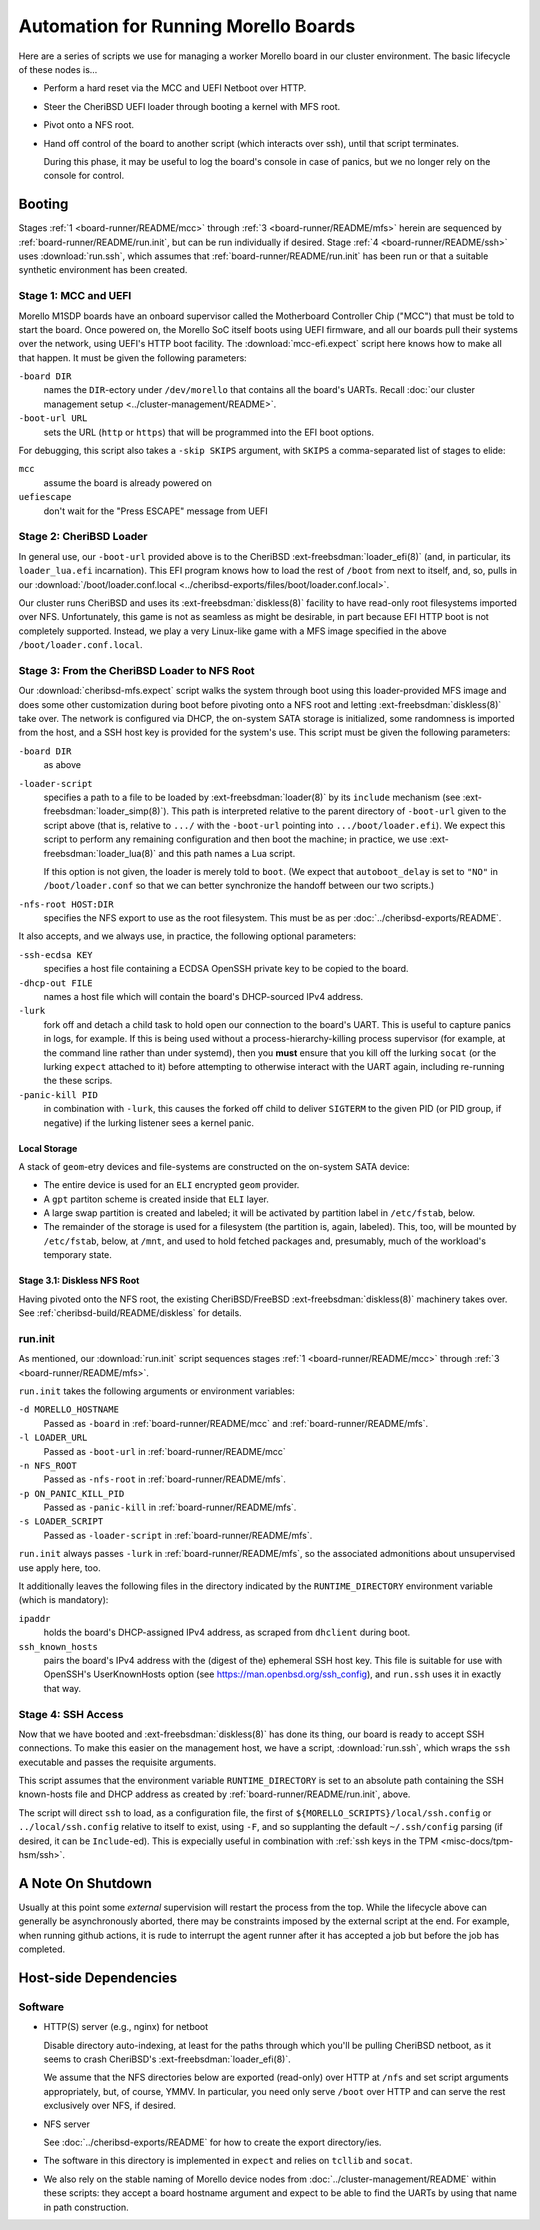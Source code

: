 #####################################
Automation for Running Morello Boards
#####################################

Here are a series of scripts we use for managing a worker Morello board in our
cluster environment.  The basic lifecycle of these nodes is...

- Perform a hard reset via the MCC and UEFI Netboot over HTTP.

- Steer the CheriBSD UEFI loader through booting a kernel with MFS root.

- Pivot onto a NFS root.

- Hand off control of the board to another script (which interacts over ssh),
  until that script terminates.

  During this phase, it may be useful to log the board's console in case of
  panics, but we no longer rely on the console for control.

.. _board-runner/README/booting:

Booting
#######

Stages :ref:`1 <board-runner/README/mcc>` through :ref:`3
<board-runner/README/mfs>` herein are sequenced by
:ref:`board-runner/README/run.init`, but can be run individually if desired.
Stage :ref:`4 <board-runner/README/ssh>` uses :download:`run.ssh`, which assumes
that :ref:`board-runner/README/run.init` has been run or that a suitable
synthetic environment has been created.

.. _board-runner/README/mcc:

Stage 1: MCC and UEFI
=====================

Morello M1SDP boards have an onboard supervisor called the Motherboard
Controller Chip ("MCC") that must be told to start the board.  Once powered on,
the Morello SoC itself boots using UEFI firmware, and all our boards pull their
systems over the network, using UEFI's HTTP boot facility.  The
:download:`mcc-efi.expect` script here knows how to make all that happen.  It
must be given the following parameters:

``-board DIR``
   names the ``DIR``-ectory under ``/dev/morello`` that contains all the
   board's UARTs.  Recall :doc:`our cluster management setup
   <../cluster-management/README>`.

``-boot-url URL``
   sets the URL (``http`` or ``https``) that will be programmed into the EFI
   boot options.

For debugging, this script also takes a ``-skip SKIPS`` argument, with
``SKIPS`` a comma-separated list of stages to elide:

``mcc``
   assume the board is already powered on

``uefiescape``
   don't wait for the "Press ESCAPE" message from UEFI

.. _board-runner/README/loader:

Stage 2: CheriBSD Loader
========================

In general use, our ``-boot-url`` provided above is to the CheriBSD
:ext-freebsdman:`loader_efi(8)` (and, in particular, its ``loader_lua.efi``
incarnation).  This EFI program knows how to load the rest of ``/boot`` from
next to itself, and, so, pulls in our :download:`/boot/loader.conf.local
<../cheribsd-exports/files/boot/loader.conf.local>`.

Our cluster runs CheriBSD and uses its :ext-freebsdman:`diskless(8)` facility
to have read-only root filesystems imported over NFS.  Unfortunately, this game
is not as seamless as might be desirable, in part because EFI HTTP boot is not
completely supported.  Instead, we play a very Linux-like game with a MFS image
specified in the above ``/boot/loader.conf.local``.

.. _board-runner/README/mfs:

Stage 3: From the CheriBSD Loader to NFS Root
=============================================

Our :download:`cheribsd-mfs.expect` script walks the system through boot using
this loader-provided MFS image and does some other customization during boot
before pivoting onto a NFS root and letting :ext-freebsdman:`diskless(8)` take over.  The
network is configured via DHCP, the on-system SATA storage is initialized, some
randomness is imported from the host, and a SSH host key is provided for the
system's use.  This script must be given the following parameters:

``-board DIR``
   as above

``-loader-script``
   specifies a path to a file to be loaded by :ext-freebsdman:`loader(8)` by
   its ``include`` mechanism (see :ext-freebsdman:`loader_simp(8)`).  This path
   is interpreted relative to the parent directory of ``-boot-url`` given to
   the script above (that is, relative to ``.../`` with the ``-boot-url``
   pointing into ``.../boot/loader.efi``).  We expect this script to perform
   any remaining configuration and then boot the machine; in practice, we use
   :ext-freebsdman:`loader_lua(8)` and this path names a Lua script.

   If this option is not given, the loader is merely told to ``boot``.  (We
   expect that ``autoboot_delay`` is set to ``"NO"`` in ``/boot/loader.conf``
   so that we can better synchronize the handoff between our two scripts.)

``-nfs-root HOST:DIR``
   specifies the NFS export to use as the root filesystem.  This must be as per
   :doc:`../cheribsd-exports/README`.

It also accepts, and we always use, in practice, the following optional
parameters:

``-ssh-ecdsa KEY``
   specifies a host file containing a ECDSA OpenSSH private key to be copied to
   the board.

``-dhcp-out FILE``
   names a host file which will contain the board's DHCP-sourced IPv4 address.

``-lurk``
   fork off and detach a child task to hold open our connection to the board's
   UART.  This is useful to capture panics in logs, for example.  If this is
   being used without a process-hierarchy-killing process supervisor (for
   example, at the command line rather than under systemd), then you **must**
   ensure that you kill off the lurking ``socat`` (or the lurking ``expect``
   attached to it) before attempting to otherwise interact with the UART again,
   including re-running the these scrips.

``-panic-kill PID``
   in combination with ``-lurk``, this causes the forked off child to deliver
   ``SIGTERM`` to the given PID (or PID group, if negative) if the lurking
   listener sees a kernel panic.

Local Storage
-------------

A stack of ``geom``-etry devices and file-systems are constructed on the
on-system SATA device:

* The entire device is used for an ``ELI`` encrypted ``geom`` provider.

* A ``gpt`` partiton scheme is created inside that ``ELI`` layer.

* A large swap partition is created and labeled; it will be activated by
  partition label in ``/etc/fstab``, below.

* The remainder of the storage is used for a filesystem (the partition is,
  again, labeled).  This, too, will be mounted by ``/etc/fstab``, below, at
  ``/mnt``, and used to hold fetched packages and, presumably, much of the
  workload's temporary state.

Stage 3.1: Diskless NFS Root
----------------------------

Having pivoted onto the NFS root, the existing CheriBSD/FreeBSD
:ext-freebsdman:`diskless(8)` machinery takes over.  See
:ref:`cheribsd-build/README/diskless` for details.

.. _board-runner/README/run.init:

run.init
========

As mentioned, our :download:`run.init` script sequences stages :ref:`1
<board-runner/README/mcc>` through :ref:`3 <board-runner/README/mfs>`.

``run.init`` takes the following arguments or environment variables:

``-d MORELLO_HOSTNAME``
   Passed as ``-board`` in :ref:`board-runner/README/mcc` and
   :ref:`board-runner/README/mfs`.

``-l LOADER_URL``
   Passed as ``-boot-url`` in :ref:`board-runner/README/mcc`

``-n NFS_ROOT``
   Passed as ``-nfs-root`` in :ref:`board-runner/README/mfs`.

``-p ON_PANIC_KILL_PID``
   Passed as ``-panic-kill`` in :ref:`board-runner/README/mfs`.

``-s LOADER_SCRIPT``
   Passed as ``-loader-script``  in :ref:`board-runner/README/mfs`.

``run.init`` always passes ``-lurk`` in :ref:`board-runner/README/mfs`, so the
associated admonitions about unsupervised use apply here, too.

It additionally leaves the following files in the directory indicated by the
``RUNTIME_DIRECTORY`` environment variable (which is mandatory):

``ipaddr``
   holds the board's DHCP-assigned IPv4 address, as scraped from ``dhclient``
   during boot.

``ssh_known_hosts``
   pairs the board's IPv4 address with the (digest of the) ephemeral SSH host
   key.  This file is suitable for use with OpenSSH's UserKnownHosts option
   (see https://man.openbsd.org/ssh_config), and ``run.ssh`` uses it in exactly
   that way.

.. _board-runner/README/ssh:

Stage 4: SSH Access
===================

Now that we have booted and :ext-freebsdman:`diskless(8)` has done its thing,
our board is ready to accept SSH connections.  To make this easier on the
management host, we have a script, :download:`run.ssh`, which wraps the ``ssh``
executable and passes the requisite arguments.

This script assumes that the environment variable ``RUNTIME_DIRECTORY`` is set
to an absolute path containing the SSH known-hosts file and DHCP address as
created by :ref:`board-runner/README/run.init`, above.

The script will direct ``ssh`` to load, as a configuration file, the first of
``${MORELLO_SCRIPTS}/local/ssh.config`` or ``../local/ssh.config`` relative to
itself to exist, using ``-F``, and so supplanting the default ``~/.ssh/config``
parsing (if desired, it can be ``Include``-ed).  This is expecially useful in
combination with :ref:`ssh keys in the TPM <misc-docs/tpm-hsm/ssh>`.

A Note On Shutdown
##################

Usually at this point some *external* supervision will restart the process from
the top.  While the lifecycle above can generally be asynchronously aborted,
there may be constraints imposed by the external script at the end.  For
example, when running github actions, it is rude to interrupt the agent runner
after it has accepted a job but before the job has completed.

Host-side Dependencies
######################

Software
========

- HTTP(S) server (e.g., nginx) for netboot

  Disable directory auto-indexing, at least for the paths through which you'll
  be pulling CheriBSD netboot, as it seems to crash CheriBSD's
  :ext-freebsdman:`loader_efi(8)`.

  We assume that the NFS directories below are exported (read-only) over HTTP
  at ``/nfs`` and set script arguments appropriately, but, of course, YMMV.  In
  particular, you need only serve ``/boot`` over HTTP and can serve the rest
  exclusively over NFS, if desired.

- NFS server

  See :doc:`../cheribsd-exports/README` for how to create the export
  directory/ies.

- The software in this directory is implemented in ``expect`` and relies on
  ``tcllib`` and ``socat``.

- We also rely on the stable naming of Morello device nodes from
  :doc:`../cluster-management/README` within these scripts: they accept a board
  hostname argument and expect to be able to find the UARTs by using that name
  in path construction.

